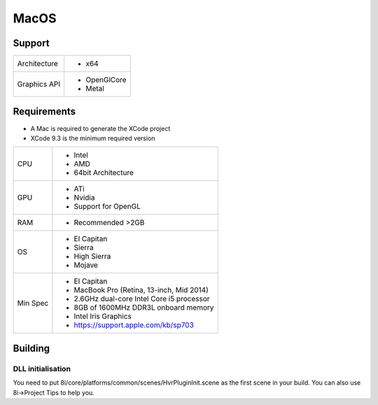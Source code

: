 MacOS
============================================================

Support
------------------------------------------------------------

==================   ======================================================================================================
Architecture         - x64
Graphics API         - OpenGlCore
                     - Metal
==================   ======================================================================================================

Requirements
------------------------------------------------------------

* A Mac is required to generate the XCode project
* XCode 9.3 is the minimum required version

==================   ======================================================================================================
CPU                  - Intel
                     - AMD
                     - 64bit Architecture
GPU                  - ATi 
                     - Nvidia
                     - Support for OpenGL
RAM                  - Recommended >2GB
OS                   - El Capitan
                     - Sierra
                     - High Sierra
                     - Mojave
Min Spec             - El Capitan
                     - MacBook Pro (Retina, 13-inch, Mid 2014)
                     - 2.6GHz dual-core Intel Core i5 processor
                     - 8GB of 1600MHz DDR3L onboard memory
                     - Intel Iris Graphics
                     - https://support.apple.com/kb/sp703
==================   ======================================================================================================

Building
------------------------------------------------------------

DLL initialisation
~~~~~~~~~~~~~~~~~~
You need to put 8i/core/platforms/common/scenes/HvrPluginInit.scene as the first scene in your build. You can also use 8i->Project Tips to help you.
